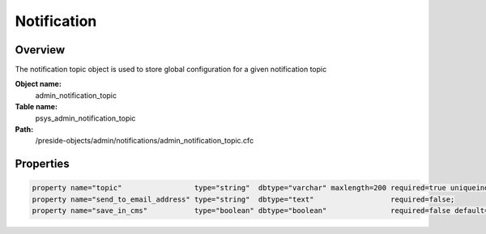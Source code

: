 Notification
============

Overview
--------

The notification topic object is used to store global configuration for a given notification topic

**Object name:**
    admin_notification_topic

**Table name:**
    psys_admin_notification_topic

**Path:**
    /preside-objects/admin/notifications/admin_notification_topic.cfc

Properties
----------

.. code-block:: java

    property name="topic"                 type="string"  dbtype="varchar" maxlength=200 required=true uniqueindex="topic";
    property name="send_to_email_address" type="string"  dbtype="text"                  required=false;
    property name="save_in_cms"           type="boolean" dbtype="boolean"               required=false default=true;